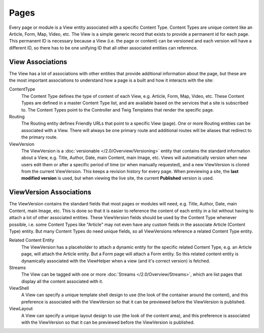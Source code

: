 #####
Pages
#####

Every page or module is a View entity associated with a specific Content Type. Content Types are unique content like an Article, Form, Map, Video, etc. The View is a simple generic record that exists to provide a permanent id for each page. This permanent ID is necessary because a View (i.e. the page or content) can be versioned and each version will have a different ID, so there has to be one unifying ID that all other associated entities can reference.

*****************
View Associations
*****************

The View has a lot of associations with other entities that provide additional information about the page, but these are the most important associations to understand how a page is a built and how it interacts with the site:

ContentType
    The Content Type defines the type of content of each View, e.g. Article, Form, Map, Video, etc. These Content Types are defined in a master Content Type list, and are available based on the services that a site is subscribed to. The Content Types point to the Controller and Twig Templates that render the specific page.

Routing
    The Routing entity defines Friendly URLs that point to a specific View (page). One or more Routing entities can be associated with a View. There will always be one primary route and additional routes will be aliases that redirect to the primary route.

ViewVersion
    The ViewVersion is a :doc:`versionable </2.0/Overview/Versioning>` entity that contains the standard information about a View, e.g. Title, Author, Date, main Content, main Image, etc. Views will automatically version when new users edit them or after a specific period of time (or when manually requested), and a new ViewVersion is cloned from the current ViewVersion. This keeps a revision history for every page. When previewing a site, the **last modified version** is used, but when viewing the live site, the current **Published** version is used.

************************
ViewVersion Associations
************************

The ViewVersion contains the standard fields that most pages or modules will need, e.g. Title, Author, Date, main Content, main Image, etc. This is done so that it is easier to reference the content of each entity in a list without having to attach a lot of other associated entities. These ViewVersion fields should be used by the Content Type whenever possible, i.e. some Content Types like "Article" may not even have any custom fields in the associate Article (Content Type) entity. But many Content Types do need unique fields, so all ViewVersions reference a related Content Type entity.

Related Content Entity
    The ViewVersion has a placeholder to attach a dynamic entity for the specific related Content Type, e.g. an Article page, will attach the Article entity. But a Form page will attach a Form entity. So this related content entity is dynamically associated with the ViewHelper when a view (and it's correct version) is fetched.

Streams
    The View can be tagged with one or more :doc:`Streams </2.0/Overview/Streams>`, which are list pages that display all the content associated with it.

ViewShell
    A View can specify a unique template shell design to use (the look of the container around the content), and this preference is associated with the ViewVersion so that it can be previewed before the ViewVersion is published.

ViewLayout
    A View can specify a unique layout design to use (the look of the content area), and this preference is associated with the ViewVersion so that it can be previewed before the ViewVersion is published.

